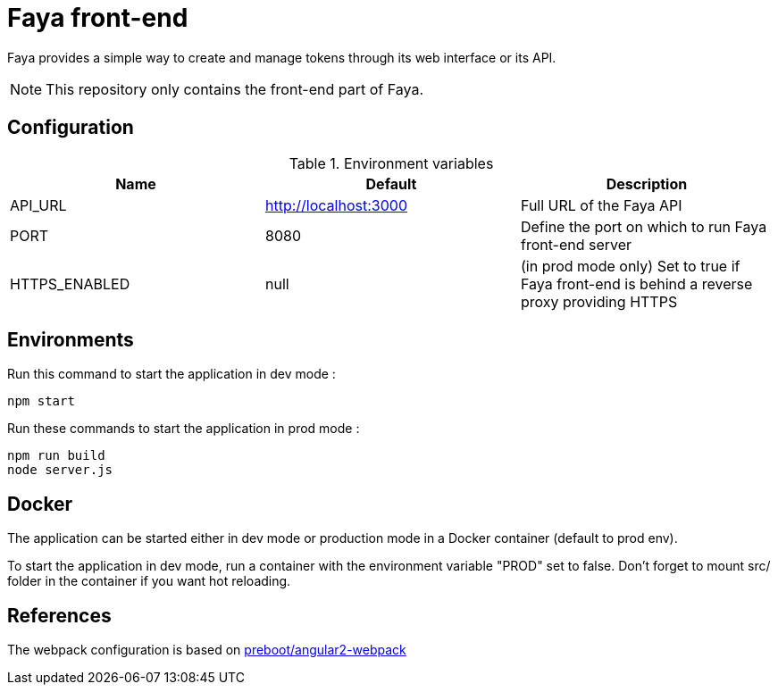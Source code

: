 = Faya front-end

Faya provides a simple way to create and manage tokens through its web interface or its API.

NOTE: This repository only contains the front-end part of Faya.

== Configuration

.Environment variables
[options="header"]
|===
|Name |Default |Description

|API_URL
|http://localhost:3000
|Full URL of the Faya API

|PORT
|8080
|Define the port on which to run Faya front-end server

|HTTPS_ENABLED
|null
|(in prod mode only) Set to true if Faya front-end is behind a reverse proxy providing HTTPS
|===

== Environments

Run this command to start the application in dev mode :

    npm start

Run these commands to start the application in prod mode :

    npm run build
    node server.js

== Docker

The application can be started either in dev mode or production mode in a Docker container (default to prod env).

To start the application in dev mode, run a container with the environment variable "PROD" set to false. Don't forget to mount src/ folder in the container if you want hot reloading.

== References

The webpack configuration is based on https://github.com/preboot/angular2-webpack[preboot/angular2-webpack]